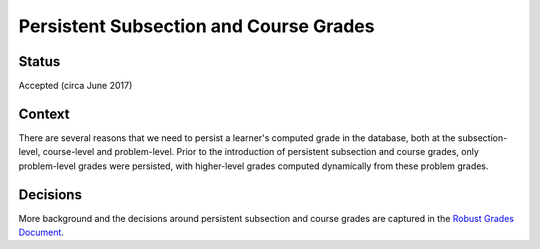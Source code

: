 Persistent Subsection and Course Grades
---------------------------------------

Status
======

Accepted (circa June 2017)

Context
=======

There are several reasons that we need to persist a learner's computed grade in the database,
both at the subsection-level, course-level and problem-level.  Prior to the introduction
of persistent subsection and course grades, only problem-level grades were persisted, with
higher-level grades computed dynamically from these problem grades.

Decisions
=========

More background and the decisions around persistent subsection and course grades
are captured in the `Robust Grades Document
<https://openedx.atlassian.net/wiki/spaces/EDUCATOR/pages/95912121/Robust+Grades+Design>`_.
